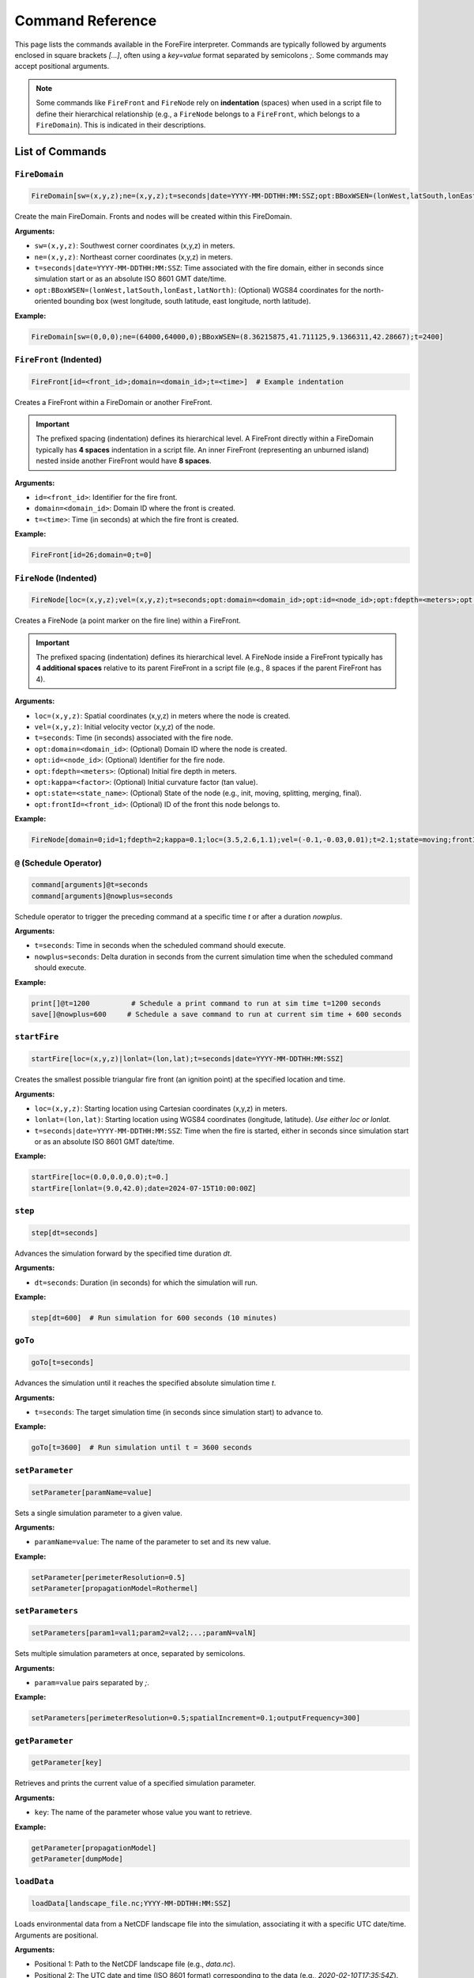 .. _reference-commands:

Command Reference
=================

This page lists the commands available in the ForeFire interpreter. Commands are typically followed by arguments enclosed in square brackets `[...]`, often using a `key=value` format separated by semicolons `;`. Some commands may accept positional arguments.

.. note::
   Some commands like ``FireFront`` and ``FireNode`` rely on **indentation** (spaces) when used in a script file to define their hierarchical relationship (e.g., a ``FireNode`` belongs to a ``FireFront``, which belongs to a ``FireDomain``). This is indicated in their descriptions.

List of Commands
----------------

.. _cmd-FireDomain:

``FireDomain``
~~~~~~~~~~~~~~

.. code-block:: none

   FireDomain[sw=(x,y,z);ne=(x,y,z);t=seconds|date=YYYY-MM-DDTHH:MM:SSZ;opt:BBoxWSEN=(lonWest,latSouth,lonEast,latNorth)]

Create the main FireDomain. Fronts and nodes will be created within this FireDomain.

**Arguments:**

*   ``sw=(x,y,z)``: Southwest corner coordinates (x,y,z) in meters.
*   ``ne=(x,y,z)``: Northeast corner coordinates (x,y,z) in meters.
*   ``t=seconds|date=YYYY-MM-DDTHH:MM:SSZ``: Time associated with the fire domain, either in seconds since simulation start or as an absolute ISO 8601 GMT date/time.
*   ``opt:BBoxWSEN=(lonWest,latSouth,lonEast,latNorth)``: (Optional) WGS84 coordinates for the north-oriented bounding box (west longitude, south latitude, east longitude, north latitude).

**Example:**

.. code-block:: none

   FireDomain[sw=(0,0,0);ne=(64000,64000,0);BBoxWSEN=(8.36215875,41.711125,9.1366311,42.28667);t=2400]


.. _cmd-FireFront:

``FireFront`` (Indented)
~~~~~~~~~~~~~~~~~~~~~~~~

.. code-block:: none

       FireFront[id=<front_id>;domain=<domain_id>;t=<time>]  # Example indentation

Creates a FireFront within a FireDomain or another FireFront.

.. important::
    The prefixed spacing (indentation) defines its hierarchical level.
    A FireFront directly within a FireDomain typically has **4 spaces** indentation in a script file. An inner FireFront (representing an unburned island) nested inside another FireFront would have **8 spaces**.

**Arguments:**

*   ``id=<front_id>``: Identifier for the fire front.
*   ``domain=<domain_id>``: Domain ID where the front is created.
*   ``t=<time>``: Time (in seconds) at which the fire front is created.

**Example:**

.. code-block:: none

       FireFront[id=26;domain=0;t=0]


.. _cmd-FireNode:

``FireNode`` (Indented)
~~~~~~~~~~~~~~~~~~~~~~~

.. code-block:: none

           FireNode[loc=(x,y,z);vel=(x,y,z);t=seconds;opt:domain=<domain_id>;opt:id=<node_id>;opt:fdepth=<meters>;opt:kappa=<factor>;opt:state=<state_name>;opt:frontId=<front_id>] # Example indentation

Creates a FireNode (a point marker on the fire line) within a FireFront.

.. important::
    The prefixed spacing (indentation) defines its hierarchical level.
    A FireNode inside a FireFront typically has **4 additional spaces** relative to its parent FireFront in a script file (e.g., 8 spaces if the parent FireFront has 4).

**Arguments:**

*   ``loc=(x,y,z)``: Spatial coordinates (x,y,z) in meters where the node is created.
*   ``vel=(x,y,z)``: Initial velocity vector (x,y,z) of the node.
*   ``t=seconds``: Time (in seconds) associated with the fire node.
*   ``opt:domain=<domain_id>``: (Optional) Domain ID where the node is created.
*   ``opt:id=<node_id>``: (Optional) Identifier for the fire node.
*   ``opt:fdepth=<meters>``: (Optional) Initial fire depth in meters.
*   ``opt:kappa=<factor>``: (Optional) Initial curvature factor (tan value).
*   ``opt:state=<state_name>``: (Optional) State of the node (e.g., init, moving, splitting, merging, final).
*   ``opt:frontId=<front_id>``: (Optional) ID of the front this node belongs to.


**Example:**

.. code-block:: none

           FireNode[domain=0;id=1;fdepth=2;kappa=0.1;loc=(3.5,2.6,1.1);vel=(-0.1,-0.03,0.01);t=2.1;state=moving;frontId=26]


.. _cmd-@:

``@`` (Schedule Operator)
~~~~~~~~~~~~~~~~~~~~~~~~~

.. code-block:: none

   command[arguments]@t=seconds
   command[arguments]@nowplus=seconds

Schedule operator to trigger the preceding command at a specific time `t` or after a duration `nowplus`.

**Arguments:**

*   ``t=seconds``: Time in seconds when the scheduled command should execute.
*   ``nowplus=seconds``: Delta duration in seconds from the current simulation time when the scheduled command should execute.

**Example:**

.. code-block:: none

   print[]@t=1200          # Schedule a print command to run at sim time t=1200 seconds
   save[]@nowplus=600     # Schedule a save command to run at current sim time + 600 seconds


.. _cmd-startFire:

``startFire``
~~~~~~~~~~~~~

.. code-block:: none

   startFire[loc=(x,y,z)|lonlat=(lon,lat);t=seconds|date=YYYY-MM-DDTHH:MM:SSZ]

Creates the smallest possible triangular fire front (an ignition point) at the specified location and time.

**Arguments:**

*   ``loc=(x,y,z)``: Starting location using Cartesian coordinates (x,y,z) in meters.
*   ``lonlat=(lon,lat)``: Starting location using WGS84 coordinates (longitude, latitude). *Use either loc or lonlat.*
*   ``t=seconds|date=YYYY-MM-DDTHH:MM:SSZ``: Time when the fire is started, either in seconds since simulation start or as an absolute ISO 8601 GMT date/time.

**Example:**

.. code-block:: none

   startFire[loc=(0.0,0.0,0.0);t=0.]
   startFire[lonlat=(9.0,42.0);date=2024-07-15T10:00:00Z]


.. _cmd-step:

``step``
~~~~~~~~

.. code-block:: none

   step[dt=seconds]

Advances the simulation forward by the specified time duration `dt`.

**Arguments:**

*   ``dt=seconds``: Duration (in seconds) for which the simulation will run.

**Example:**

.. code-block:: none

   step[dt=600]  # Run simulation for 600 seconds (10 minutes)


.. _cmd-goTo:

``goTo``
~~~~~~~~

.. code-block:: none

   goTo[t=seconds]

Advances the simulation until it reaches the specified absolute simulation time `t`.

**Arguments:**

*   ``t=seconds``: The target simulation time (in seconds since simulation start) to advance to.

**Example:**

.. code-block:: none

   goTo[t=3600]  # Run simulation until t = 3600 seconds


.. _cmd-setParameter:

``setParameter``
~~~~~~~~~~~~~~~~

.. code-block:: none

   setParameter[paramName=value]

Sets a single simulation parameter to a given value.

**Arguments:**

*   ``paramName=value``: The name of the parameter to set and its new value.

**Example:**

.. code-block:: none

   setParameter[perimeterResolution=0.5]
   setParameter[propagationModel=Rothermel]


.. _cmd-setParameters:

``setParameters``
~~~~~~~~~~~~~~~~~

.. code-block:: none

   setParameters[param1=val1;param2=val2;...;paramN=valN]

Sets multiple simulation parameters at once, separated by semicolons.

**Arguments:**

*   ``param=value`` pairs separated by `;`.

**Example:**

.. code-block:: none

   setParameters[perimeterResolution=0.5;spatialIncrement=0.1;outputFrequency=300]


.. _cmd-getParameter:

``getParameter``
~~~~~~~~~~~~~~~~

.. code-block:: none

   getParameter[key]

Retrieves and prints the current value of a specified simulation parameter.

**Arguments:**

*   ``key``: The name of the parameter whose value you want to retrieve.

**Example:**

.. code-block:: none

   getParameter[propagationModel]
   getParameter[dumpMode]


.. _cmd-loadData:

``loadData``
~~~~~~~~~~~~

.. code-block:: none

   loadData[landscape_file.nc;YYYY-MM-DDTHH:MM:SSZ]

Loads environmental data from a NetCDF landscape file into the simulation, associating it with a specific UTC date/time. Arguments are positional.

**Arguments:**

*   Positional 1: Path to the NetCDF landscape file (e.g., `data.nc`).
*   Positional 2: The UTC date and time (ISO 8601 format) corresponding to the data (e.g., `2020-02-10T17:35:54Z`).

**Example:**

.. code-block:: none

   loadData[my_landscape.nc;2024-07-15T08:00:00Z]


.. _cmd-addLayer:

``addLayer``
~~~~~~~~~~~~

.. code-block:: none

   addLayer[name=<layerName>;opt:type=<layerType>;opt:modelName=<model>;opt:value=<V>]

Adds a data layer to the DataBroker. Useful for adding constant value layers or potentially layers associated with specific flux/propagation models. Bounds match the current FireDomain.

**Arguments:**

*   ``name=<layerName>``: Name for the new data layer (e.g., `windU`, `heatFlux`).
*   ``opt:type=<layerType>``: (Optional) Type of layer (e.g., `flux`, `propagation`). Defaults to `data`.
*   ``opt:modelName=<model>``: (Optional) Associated model name if applicable (e.g., `heatFluxBasic`).
*   ``opt:value=<V>``: (Optional) Constant value for the layer. If not given, ForeFire may search for a parameter of the same name, otherwise defaults to 0.

**Example:**

.. code-block:: none

   addLayer[name=windU;value=5.0]  # Add constant Eastward wind component
   addLayer[name=heatFlux;type=flux;modelName=heatFluxBasic;value=3]


.. _cmd-trigger:

``trigger``
~~~~~~~~~~~

.. code-block:: none

   trigger[fuelIndice=<value>;loc=(x,y,z);fuelType=<int|wind>;vel=(vx,vy,vz);t=<time>]

Triggers a change in simulation data at a specific time and location. Can be used for dynamic fuel changes or injecting wind conditions.

**Arguments:**

*   ``fuelIndice=<value>``: Fuel index value.
*   ``loc=(x,y,z)``: Location (x,y,z) where the trigger is applied.
*   ``fuelType=<int|wind>``: Can be a fuel type integer or the keyword `wind` for dynamic wind trigger.
*   ``vel=(vx,vy,vz)``: Velocity vector (vx,vy,vz) associated with the trigger (used for wind).
*   ``t=<time>``: Time (in seconds) at which the trigger is activated.

**Example:**

.. code-block:: none

   trigger[fuelType=wind;vel=(5.0,2.0,0.0);t=1800] # Trigger new wind at t=1800s


.. _cmd-print:

``print``
~~~~~~~~~

.. code-block:: none

   print[opt:filename]

Prints a representation of the current simulation state (primarily the fire front location) to the console or to a specified file. The output format is determined by the `dumpMode` parameter (set via `setParameter`).

**Output Formats (dumpMode):**

*   `ff`: Native format, potentially re-parsable by ForeFire.
*   `json`: Compact Cartesian JSON format.
*   `geojson`: GeoJSON format (requires projection).
*   `kml`: KML format (requires projection).

**Arguments:**

*   ``opt:filename``: (Optional) If provided, output is written to this file instead of the console.

**Example:**

.. code-block:: none

   setParameter[dumpMode=geojson]
   print[front_state_t1200.geojson]  # Save front state at current time as GeoJSON
   print[]                           # Print state to console in current dumpMode


.. _cmd-save:

``save``
~~~~~~~~

.. code-block:: none

   save[opt:filename=<fname.nc>;opt:fields=(field1,field2,...)]
   save[]

Saves simulation state or landscape data to a NetCDF file.

**Modes:**

1.  **Save Arrival Time Map (Default):** If no arguments are given (`save[]`), saves the computed fire arrival time map for the current domain to a standard filename like `ForeFire.<domainID>.nc`.
2.  **Save Landscape Data:** If `filename` and `fields` are provided, saves specified data layers (e.g., altitude, fuel, wind) from the DataBroker to the given NetCDF filename.

**Arguments:**

*   ``opt:filename=<fname.nc>``: (Optional) Specify the output NetCDF filename for saving landscape data.
*   ``opt:fields=(field1,field2,...)``: (Optional) Comma-separated list of data layer names to save (e.g., `altitude`, `windU`, `windV`, `fuel`). Used only when `filename` is also provided.

**Example:**

.. code-block:: none

   save[]  # Save arrival time map to ForeFire.<domainID>.nc
   save[filename=landscape_snapshot.nc;fields=(altitude,fuel,windU)] # Save specific layers


.. _cmd-plot:

``plot``
~~~~~~~~

.. code-block:: none

   plot[parameter=(param_name);filename=<fname.png/jpg/nc/asc>;opt:range=(min,max);opt:area=(area_spec);opt:size=(eni,enj);opt:cmap=<map_name>;opt:histbins=<N>;opt:projectionOut=(json|<fname.kml>)]

Generates a plot or data export of a specified simulation parameter. Output format depends on the `filename` extension.

**Arguments:**

*   ``parameter=(param_name)``: Parameter to plot/export. Examples: `speed`, `arrival_time_of_front`, `fuel`, `altitude`, `slope`, `windU`, `windV`, `Rothermel`.
*   ``filename=<fname>``: Output filename. Extension determines format:
    *   `.png`, `.jpg`: Image file.
    *   `.nc`: NetCDF file with data matrix and coordinates.
    *   `.asc`: ASCII grid file for GIS.
*   ``opt:range=(min,max)``: (Optional) Data range for colormap/histogram.
*   ``opt:area=(area_spec)``: (Optional) Area to plot/export. Options:
    *   `BBoxWSEN=(w_lon,s_lat,e_lon,n_lat)`: Geographic WGS84 bounding box.
    *   `BBoxLBRT=(leftX,bottomY,rightX,topY)`: Cartesian coordinate bounding box.
    *   `active`: Only the active (computationally relevant) part of the domain.
*   ``opt:size=(eni,enj)``: (Optional) Output matrix dimensions (pixels/grid cells), where `eni` is width and `enj` is height. Uses default resolution if omitted.
*   ``opt:cmap=<map_name>``: (Optional) Colormap name (e.g., `viridis`, `turbo`, `jet`, `fuel`).
*   ``opt:histbins=<N>``: (Optional) Number of bins for histogram (if applicable to output format).
*   ``opt:projectionOut=(json|<fname.kml>)``: (Optional) Output projection info:
    *   `json`: Output bounding box as JSON string to console.
    *   `<fname.kml>`: Save a KML file containing a GroundOverlay referencing the generated image (only useful for image outputs).

**Example:**

.. code-block:: none

   plot[parameter=arrival_time_of_front;filename=arrival.png;opt:area=active;opt:cmap=turbo]
   plot[parameter=fuel;filename=fuel_map.nc;opt:area=(BBoxWSEN=(8.5,41.8,9.0,42.2))]


.. _cmd-computeSpeed:

``computeSpeed``
~~~~~~~~~~~~~~~~

.. code-block:: none

   computeSpeed[]

Computes and returns an array of speed values using the first registered propagation model.
*Note: The exact format/use of the returned array within the interpreter might need further user clarification.*

**Example:**

.. code-block:: none

   computeSpeed[]


.. _cmd-include:

``include``
~~~~~~~~~~~

.. code-block:: none

   include[filename.ff]

Executes ForeFire commands contained within the specified script file. The filename is provided as a positional argument.

**Arguments:**

*   Positional 1: Path to the ForeFire script file (e.g., `.ff` or `.txt`) containing commands to execute.

**Example:**

.. code-block:: none

   include[real_case.ff]
   include[commands.txt]


.. _cmd-clear:

``clear``
~~~~~~~~~

.. code-block:: none

   clear[]

Clears all simulation data (domain, fronts, nodes, loaded data) and scheduled events, resetting the simulation state. Parameters are generally kept.

**Example:**

.. code-block:: none

   clear[]


.. _cmd-systemExec:

``systemExec``
~~~~~~~~~~~~~~

.. code-block:: none

   systemExec[command=<system_command_string>]

Executes a command in the underlying operating system shell.

**Arguments:**

*   ``command=<system_command_string>``: The command line string to execute.

**Example:**

.. code-block:: none

   systemExec[command=ls -l output_files/]
   systemExec[command=echo "Simulation step done" >> sim.log]


.. _cmd-listenHTTP:

``listenHTTP``
~~~~~~~~~~~~~~

.. code-block:: none

   listenHTTP[host:port]

Launches an HTTP server (on the machine running ForeFire) that listens for simulation commands via HTTP requests. The host and port are provided as positional arguments separated by a colon. Used by the web interface.

**Arguments:**

*   Positional 1: Hostname or IP address to bind the server to, followed by a colon, followed by the port number (e.g., `127.0.0.1:8000`, `0.0.0.0:8080`).

**Example:**

.. code-block:: none

   listenHTTP[0.0.0.0:8000]
   listenHTTP[localhost:8080]


.. _cmd-quit:

``quit``
~~~~~~~~

.. code-block:: none

   quit[]

Terminates the ForeFire interpreter session.

**Example:**

.. code-block:: none

   quit[]